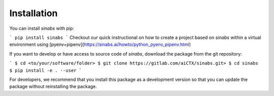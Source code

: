 Installation
------------

You can install `sinabs` with pip:

```
pip install sinabs
```
Checkout our quick instructional on how to create a project based on `sinabs` within a virtual environment using [pyenv+pipenv](https://sinabs.ai/howto/python_pyenv_pipenv.html)

If you want to develop or have access to source code of `sinabs`, download the package from the git repository:

```
$ cd <to/your/software/folder>
$ git clone https://gitlab.com/aiCTX/sinabs.git>
$ cd sinabs
$ pip install -e . --user
```

For developers, we recommend that you install this package as a development version so that you can update the package without reinstalling the package.
